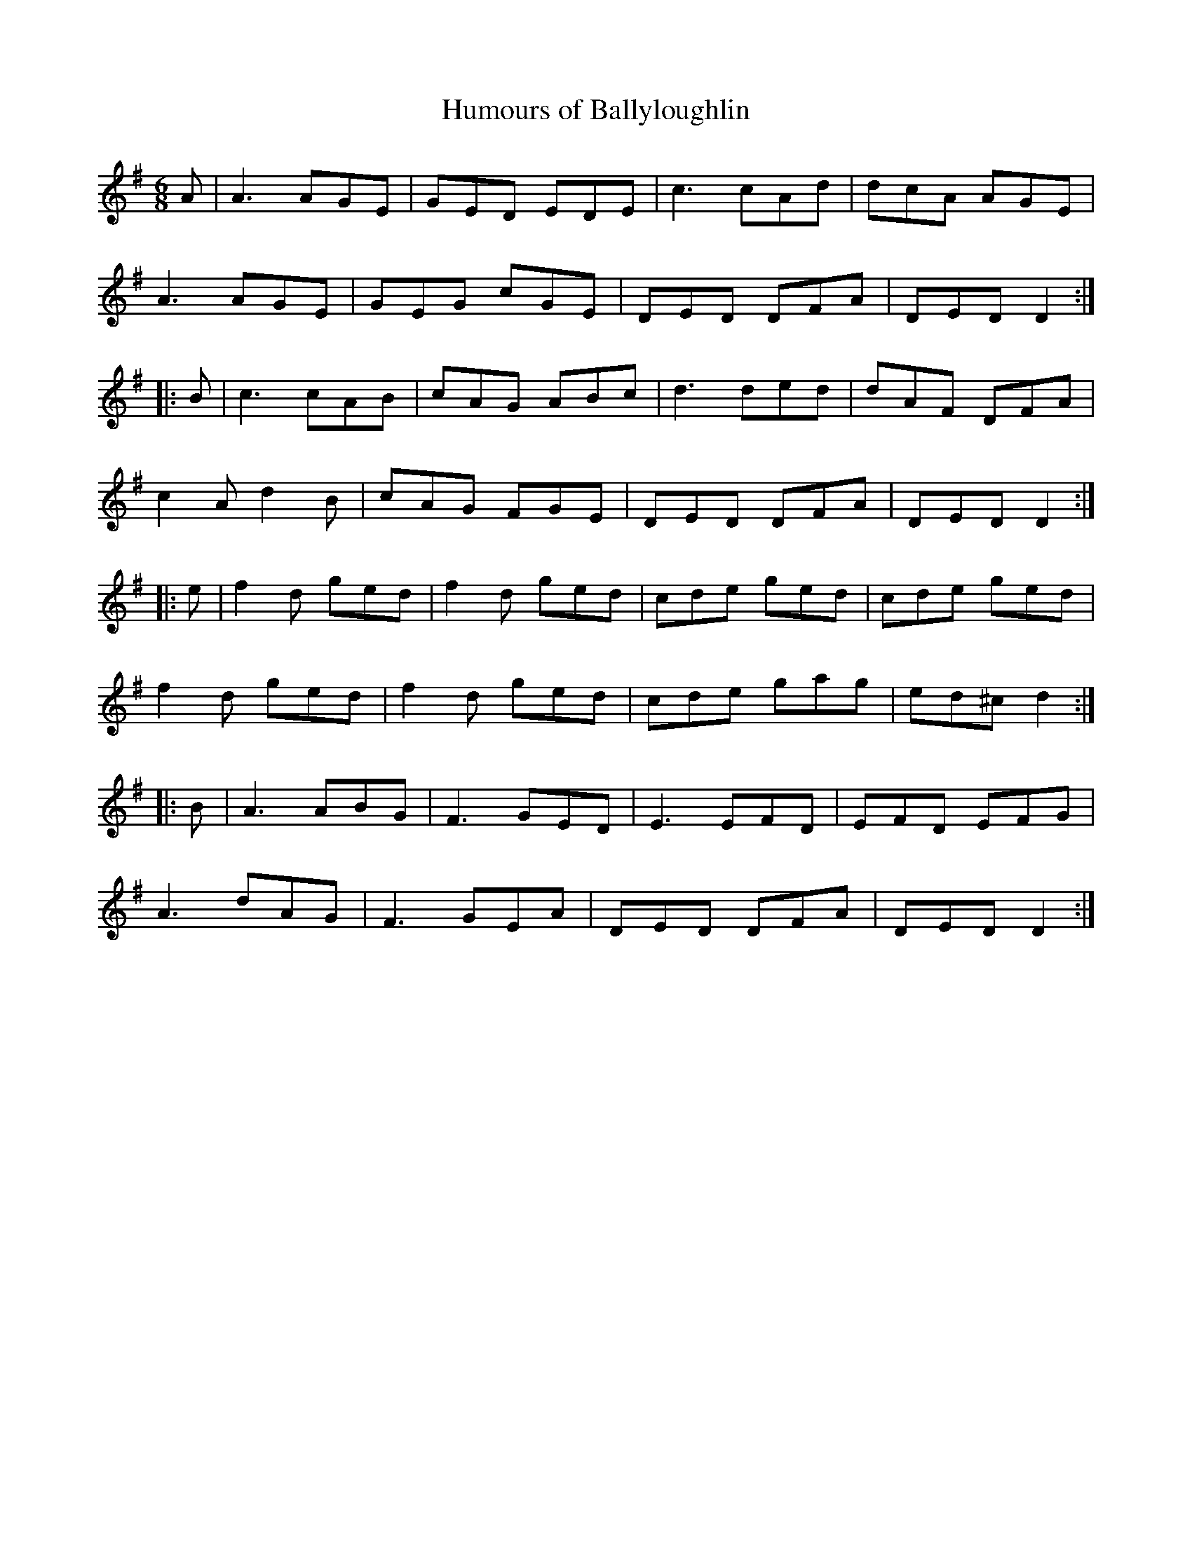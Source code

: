 X:43
T:Humours of Ballyloughlin
R:jig
M:6/8
L:1/8
K:Dmix
A | A3 AGE | GED EDE | c3 cAd | dcA AGE |
A3 AGE | GEG cGE | DED DFA | DED D2 ::
B | c3 cAB | cAG ABc | d3 ded | dAF DFA |
c2A d2B | cAG FGE | DED DFA | DED D2 ::
e | f2d ged | f2d ged | cde ged | cde ged |
f2d ged | f2d ged | cde gag | ed^c d2 ::
B | A3 ABG | F3 GED | E3 EFD | EFD EFG |
A3 dAG | F3 GEA | DED DFA | DED D2 :|
